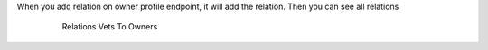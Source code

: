 When you add relation on owner profile endpoint, it will add the
relation. Then you can see all relations

   .. figure:: relations.png
      :scale: 50 %
      :alt: relations

      Relations Vets To Owners
